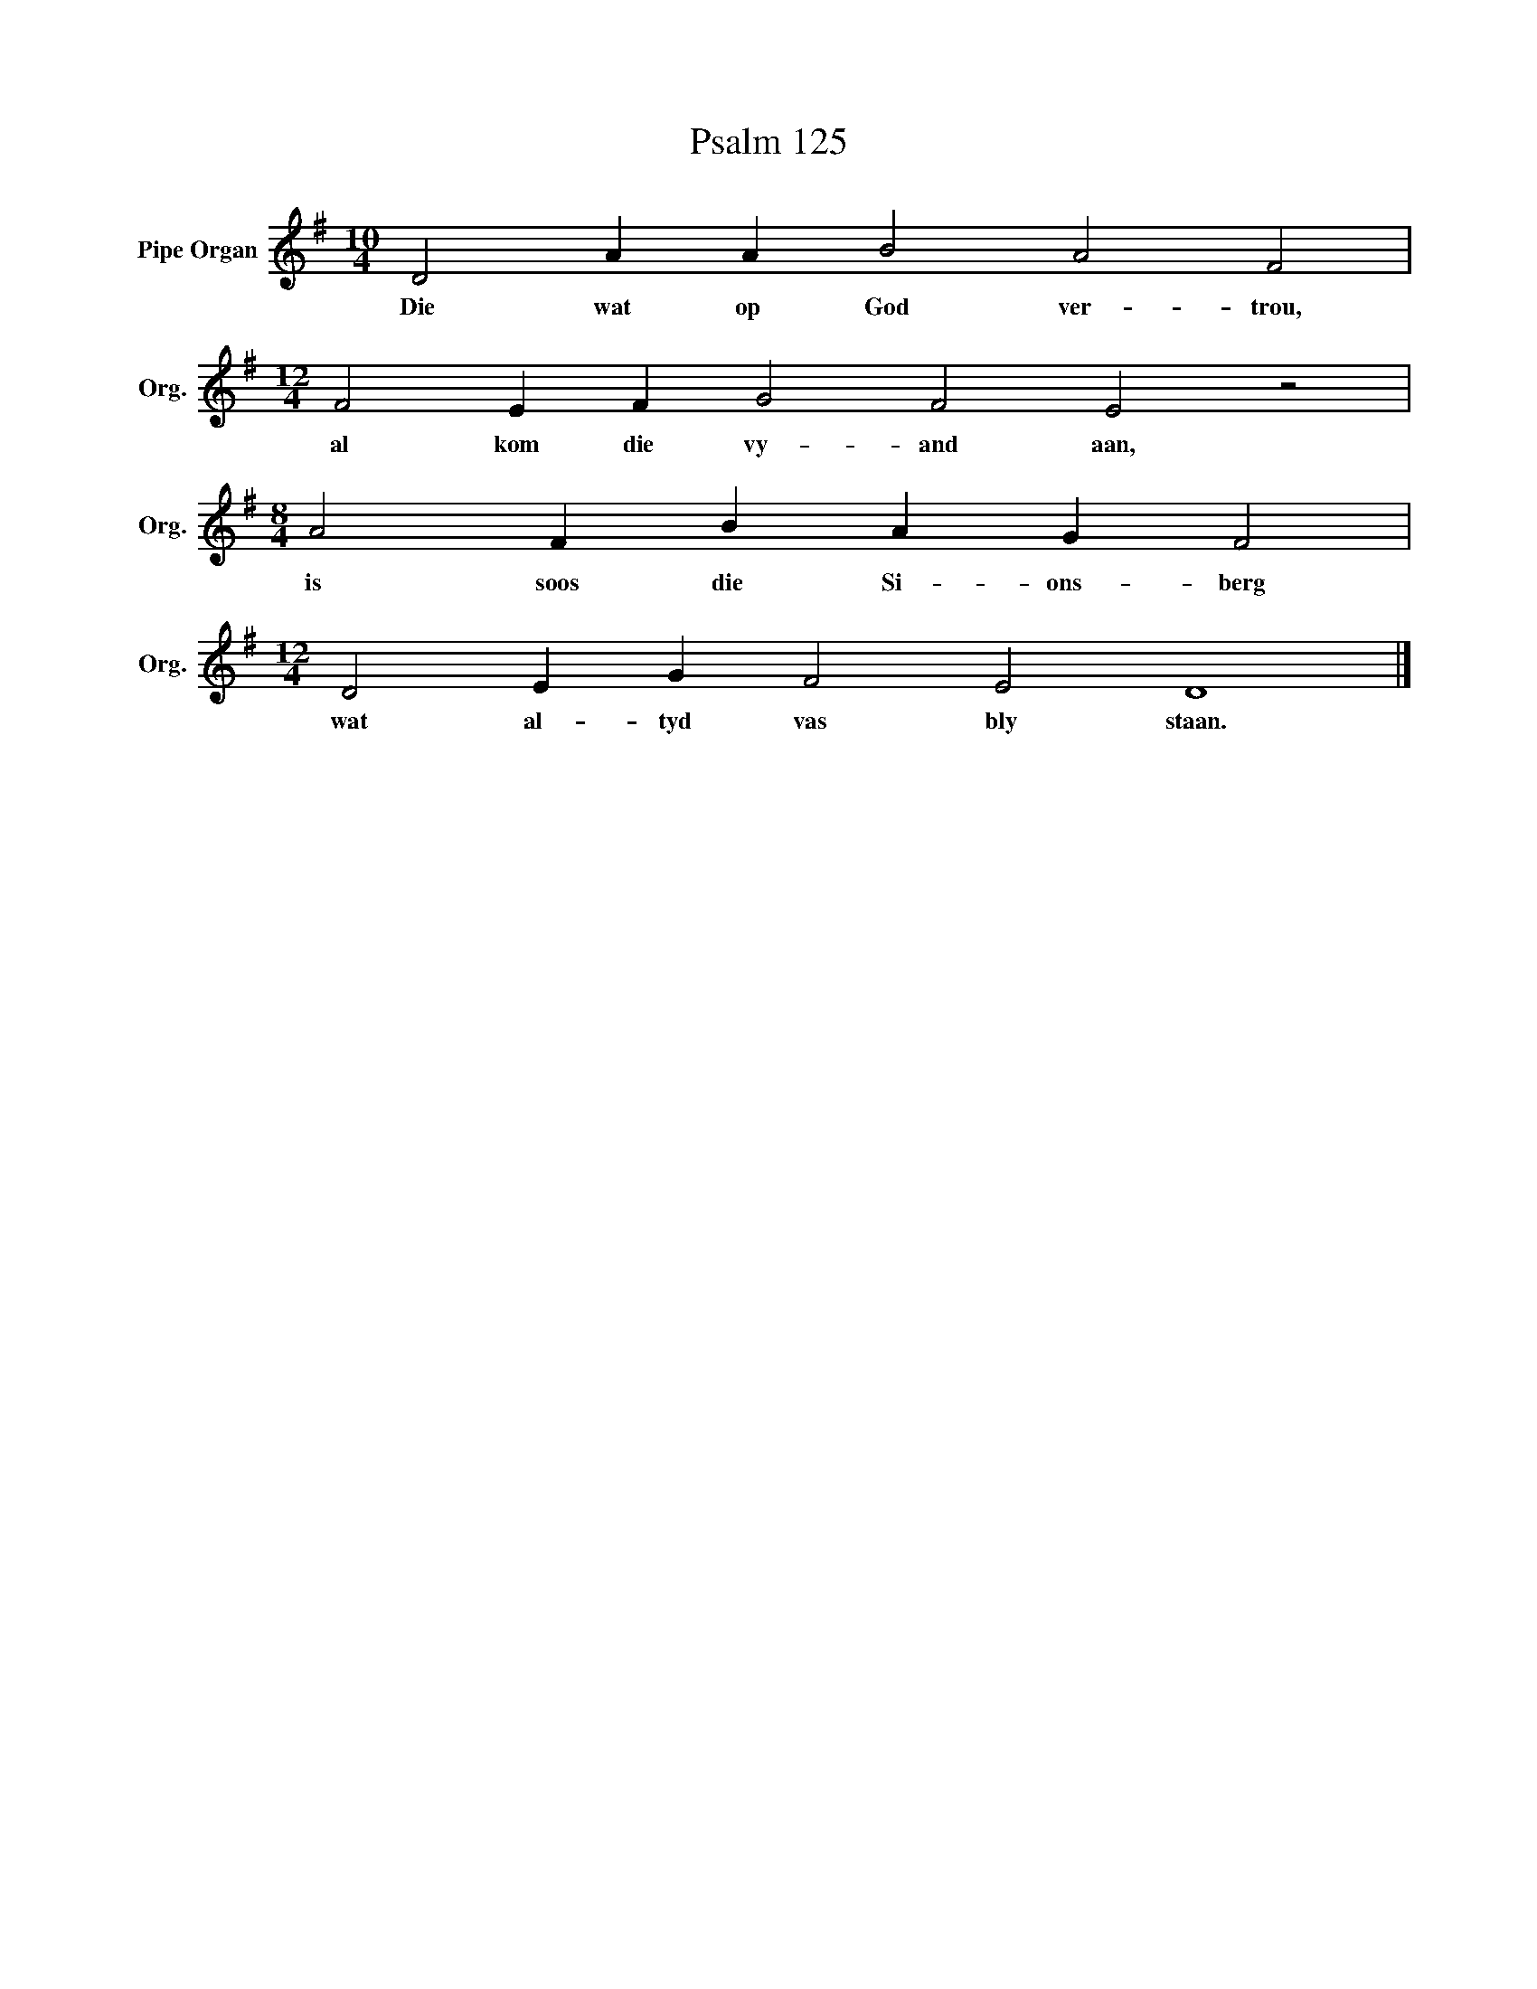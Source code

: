 X:1
T:Psalm 125
L:1/4
M:10/4
I:linebreak $
K:G
V:1 treble nm="Pipe Organ" snm="Org."
V:1
 D2 A A B2 A2 F2 |$[M:12/4] F2 E F G2 F2 E2 z2 |$[M:8/4] A2 F B A G F2 |$ %3
w: Die wat op God ver- trou,|al kom die vy- and aan,|is soos die Si- ons- berg|
[M:12/4] D2 E G F2 E2 D4 |] %4
w: wat al- tyd vas bly staan.|

